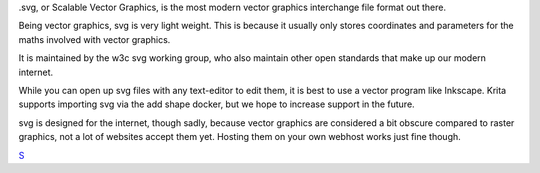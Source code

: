 .svg, or Scalable Vector Graphics, is the most modern vector graphics
interchange file format out there.

Being vector graphics, svg is very light weight. This is because it
usually only stores coordinates and parameters for the maths involved
with vector graphics.

It is maintained by the w3c svg working group, who also maintain other
open standards that make up our modern internet.

While you can open up svg files with any text-editor to edit them, it is
best to use a vector program like Inkscape. Krita supports importing svg
via the add shape docker, but we hope to increase support in the future.

svg is designed for the internet, though sadly, because vector graphics
are considered a bit obscure compared to raster graphics, not a lot of
websites accept them yet. Hosting them on your own webhost works just
fine though.

`S <category:_File_Formats>`__
